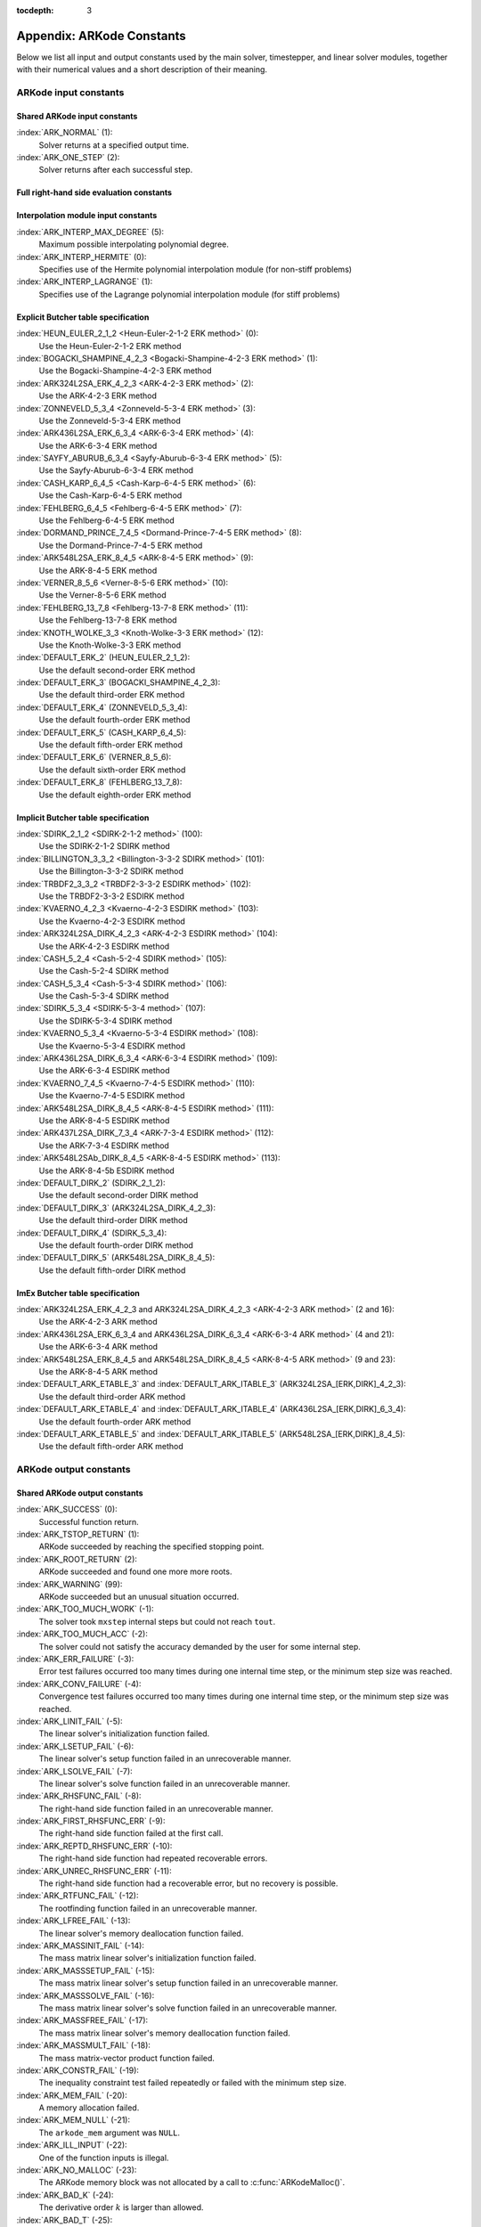 ..
   Programmer(s): Daniel R. Reynolds @ SMU
   ----------------------------------------------------------------
   SUNDIALS Copyright Start
   Copyright (c) 2002-2021, Lawrence Livermore National Security
   and Southern Methodist University.
   All rights reserved.

   See the top-level LICENSE and NOTICE files for details.

   SPDX-License-Identifier: BSD-3-Clause
   SUNDIALS Copyright End
   ----------------------------------------------------------------

:tocdepth: 3

.. _Constants:

===========================
Appendix: ARKode Constants
===========================

Below we list all input and output constants used by the main solver,
timestepper, and linear solver modules, together with their numerical
values and a short description of their meaning.


ARKode input constants
==========================

Shared ARKode input constants
^^^^^^^^^^^^^^^^^^^^^^^^^^^^^

:index:`ARK_NORMAL` (1):
   Solver returns at a specified output time.

:index:`ARK_ONE_STEP`  (2):
   Solver returns after each successful step.

Full right-hand side evaluation constants
^^^^^^^^^^^^^^^^^^^^^^^^^^^^^^^^^^^^^^^^^

.. c:macro:: ARK_FULLRHS_START

   Calling the full right-hand side function at the start of the integration.

.. c:macro:: ARK_FULLRHS_END

   Calling the full right-hand side function at the end of a step.

.. c:macro:: ARK_FULLRHS_OTHER

   Calling the full right-hand side function at the some other point e.g., for
   dense output.

Interpolation module input constants
^^^^^^^^^^^^^^^^^^^^^^^^^^^^^^^^^^^^

:index:`ARK_INTERP_MAX_DEGREE` (5):
   Maximum possible interpolating polynomial degree.

:index:`ARK_INTERP_HERMITE`  (0):
   Specifies use of the Hermite polynomial interpolation module (for non-stiff problems)

:index:`ARK_INTERP_LAGRANGE`  (1):
   Specifies use of the Lagrange polynomial interpolation module (for stiff problems)



Explicit Butcher table specification
^^^^^^^^^^^^^^^^^^^^^^^^^^^^^^^^^^^^^^^

:index:`HEUN_EULER_2_1_2 <Heun-Euler-2-1-2 ERK method>`  (0):
   Use the Heun-Euler-2-1-2 ERK method

:index:`BOGACKI_SHAMPINE_4_2_3 <Bogacki-Shampine-4-2-3 ERK method>`  (1):
   Use the Bogacki-Shampine-4-2-3 ERK method

:index:`ARK324L2SA_ERK_4_2_3 <ARK-4-2-3 ERK method>`  (2):
   Use the ARK-4-2-3 ERK method

:index:`ZONNEVELD_5_3_4 <Zonneveld-5-3-4 ERK method>`  (3):
   Use the Zonneveld-5-3-4 ERK method

:index:`ARK436L2SA_ERK_6_3_4 <ARK-6-3-4 ERK method>`  (4):
   Use the ARK-6-3-4 ERK method

:index:`SAYFY_ABURUB_6_3_4 <Sayfy-Aburub-6-3-4 ERK method>`  (5):
   Use the Sayfy-Aburub-6-3-4 ERK method

:index:`CASH_KARP_6_4_5 <Cash-Karp-6-4-5 ERK method>`  (6):
   Use the Cash-Karp-6-4-5 ERK method

:index:`FEHLBERG_6_4_5 <Fehlberg-6-4-5 ERK method>`  (7):
   Use the Fehlberg-6-4-5 ERK method

:index:`DORMAND_PRINCE_7_4_5 <Dormand-Prince-7-4-5 ERK method>`  (8):
   Use the Dormand-Prince-7-4-5 ERK method

:index:`ARK548L2SA_ERK_8_4_5 <ARK-8-4-5 ERK method>`  (9):
   Use the ARK-8-4-5 ERK method

:index:`VERNER_8_5_6 <Verner-8-5-6 ERK method>`  (10):
   Use the Verner-8-5-6 ERK method

:index:`FEHLBERG_13_7_8 <Fehlberg-13-7-8 ERK method>`  (11):
   Use the Fehlberg-13-7-8 ERK method

:index:`KNOTH_WOLKE_3_3 <Knoth-Wolke-3-3 ERK method>`  (12):
   Use the Knoth-Wolke-3-3 ERK method


:index:`DEFAULT_ERK_2`  (HEUN_EULER_2_1_2):
   Use the default second-order ERK method

:index:`DEFAULT_ERK_3`  (BOGACKI_SHAMPINE_4_2_3):
   Use the default third-order ERK method

:index:`DEFAULT_ERK_4`  (ZONNEVELD_5_3_4):
   Use the default fourth-order ERK method

:index:`DEFAULT_ERK_5`  (CASH_KARP_6_4_5):
   Use the default fifth-order ERK method

:index:`DEFAULT_ERK_6`  (VERNER_8_5_6):
   Use the default sixth-order ERK method

:index:`DEFAULT_ERK_8`  (FEHLBERG_13_7_8):
   Use the default eighth-order ERK method




Implicit Butcher table specification
^^^^^^^^^^^^^^^^^^^^^^^^^^^^^^^^^^^^^^^

:index:`SDIRK_2_1_2 <SDIRK-2-1-2 method>`  (100):
   Use the SDIRK-2-1-2 SDIRK method

:index:`BILLINGTON_3_3_2 <Billington-3-3-2 SDIRK method>`  (101):
   Use the Billington-3-3-2 SDIRK method

:index:`TRBDF2_3_3_2 <TRBDF2-3-3-2 ESDIRK method>`  (102):
   Use the TRBDF2-3-3-2 ESDIRK method

:index:`KVAERNO_4_2_3 <Kvaerno-4-2-3 ESDIRK method>`  (103):
   Use the Kvaerno-4-2-3 ESDIRK method

:index:`ARK324L2SA_DIRK_4_2_3 <ARK-4-2-3 ESDIRK method>`  (104):
   Use the ARK-4-2-3 ESDIRK method

:index:`CASH_5_2_4 <Cash-5-2-4 SDIRK method>`  (105):
   Use the Cash-5-2-4 SDIRK method

:index:`CASH_5_3_4 <Cash-5-3-4 SDIRK method>`  (106):
   Use the Cash-5-3-4 SDIRK method

:index:`SDIRK_5_3_4 <SDIRK-5-3-4 method>`  (107):
   Use the SDIRK-5-3-4 SDIRK method

:index:`KVAERNO_5_3_4 <Kvaerno-5-3-4 ESDIRK method>`  (108):
   Use the Kvaerno-5-3-4 ESDIRK method

:index:`ARK436L2SA_DIRK_6_3_4 <ARK-6-3-4 ESDIRK method>`  (109):
   Use the ARK-6-3-4 ESDIRK method

:index:`KVAERNO_7_4_5 <Kvaerno-7-4-5 ESDIRK method>`  (110):
   Use the Kvaerno-7-4-5 ESDIRK method

:index:`ARK548L2SA_DIRK_8_4_5 <ARK-8-4-5 ESDIRK method>`  (111):
   Use the ARK-8-4-5 ESDIRK method

:index:`ARK437L2SA_DIRK_7_3_4 <ARK-7-3-4 ESDIRK method>`  (112):
   Use the ARK-7-3-4 ESDIRK method

:index:`ARK548L2SAb_DIRK_8_4_5 <ARK-8-4-5 ESDIRK method>`  (113):
   Use the ARK-8-4-5b ESDIRK method


:index:`DEFAULT_DIRK_2`  (SDIRK_2_1_2):
   Use the default second-order DIRK method

:index:`DEFAULT_DIRK_3`  (ARK324L2SA_DIRK_4_2_3):
   Use the default third-order DIRK method

:index:`DEFAULT_DIRK_4`  (SDIRK_5_3_4):
   Use the default fourth-order DIRK method

:index:`DEFAULT_DIRK_5`  (ARK548L2SA_DIRK_8_4_5):
   Use the default fifth-order DIRK method



ImEx Butcher table specification
^^^^^^^^^^^^^^^^^^^^^^^^^^^^^^^^^^

:index:`ARK324L2SA_ERK_4_2_3 and ARK324L2SA_DIRK_4_2_3 <ARK-4-2-3 ARK method>` (2 and 16):
   Use the ARK-4-2-3 ARK method

:index:`ARK436L2SA_ERK_6_3_4 and ARK436L2SA_DIRK_6_3_4 <ARK-6-3-4 ARK method>` (4 and 21):
   Use the ARK-6-3-4 ARK method

:index:`ARK548L2SA_ERK_8_4_5 and ARK548L2SA_DIRK_8_4_5 <ARK-8-4-5 ARK method>` (9 and 23):
   Use the ARK-8-4-5 ARK method


:index:`DEFAULT_ARK_ETABLE_3` and :index:`DEFAULT_ARK_ITABLE_3` (ARK324L2SA_[ERK,DIRK]_4_2_3):
   Use the default third-order ARK method

:index:`DEFAULT_ARK_ETABLE_4` and :index:`DEFAULT_ARK_ITABLE_4` (ARK436L2SA_[ERK,DIRK]_6_3_4):
   Use the default fourth-order ARK method

:index:`DEFAULT_ARK_ETABLE_5` and :index:`DEFAULT_ARK_ITABLE_5` (ARK548L2SA_[ERK,DIRK]_8_4_5):
   Use the default fifth-order ARK method




ARKode output constants
==========================

Shared ARKode output constants
^^^^^^^^^^^^^^^^^^^^^^^^^^^^^^^^^^

:index:`ARK_SUCCESS`  (0):
   Successful function return.

:index:`ARK_TSTOP_RETURN`  (1):
   ARKode succeeded by reaching the specified
   stopping point.

:index:`ARK_ROOT_RETURN`  (2):
   ARKode succeeded and found one more more roots.

:index:`ARK_WARNING`  (99):
   ARKode succeeded but an unusual situation occurred.

:index:`ARK_TOO_MUCH_WORK`  (-1):
   The solver took ``mxstep`` internal steps
   but could not reach ``tout``.

:index:`ARK_TOO_MUCH_ACC`  (-2):
   The solver could not satisfy the accuracy
   demanded by the user for some internal step.

:index:`ARK_ERR_FAILURE`  (-3):
   Error test failures occurred too many times
   during one internal time step, or the minimum step size was
   reached.

:index:`ARK_CONV_FAILURE`  (-4):
   Convergence test failures occurred too many
   times during one internal time step, or the minimum step size was
   reached.

:index:`ARK_LINIT_FAIL`  (-5):
   The linear solver's initialization function failed.

:index:`ARK_LSETUP_FAIL`  (-6):
   The linear solver's setup function failed in
   an unrecoverable manner.

:index:`ARK_LSOLVE_FAIL`  (-7):
   The linear solver's solve function failed in
   an unrecoverable manner.

:index:`ARK_RHSFUNC_FAIL`  (-8):
   The right-hand side function failed in an
   unrecoverable manner.

:index:`ARK_FIRST_RHSFUNC_ERR`  (-9):
   The right-hand side function failed
   at the first call.

:index:`ARK_REPTD_RHSFUNC_ERR`  (-10):
   The right-hand side function had
   repeated recoverable errors.

:index:`ARK_UNREC_RHSFUNC_ERR`  (-11):
   The right-hand side function had a
   recoverable error, but no recovery is possible.

:index:`ARK_RTFUNC_FAIL`  (-12):
   The rootfinding function failed in an
   unrecoverable manner.

:index:`ARK_LFREE_FAIL`  (-13):
   The linear solver's memory deallocation function failed.

:index:`ARK_MASSINIT_FAIL`  (-14):
   The mass matrix linear solver's initialization function failed.

:index:`ARK_MASSSETUP_FAIL`  (-15):
   The mass matrix linear solver's setup function failed in
   an unrecoverable manner.

:index:`ARK_MASSSOLVE_FAIL`  (-16):
   The mass matrix linear solver's solve function failed in
   an unrecoverable manner.

:index:`ARK_MASSFREE_FAIL`  (-17):
   The mass matrix linear solver's memory deallocation function failed.

:index:`ARK_MASSMULT_FAIL`  (-18):
   The mass matrix-vector product function failed.

:index:`ARK_CONSTR_FAIL`  (-19):
   The inequality constraint test failed repeatedly or failed with the minimum
   step size.

:index:`ARK_MEM_FAIL`  (-20):
   A memory allocation failed.

:index:`ARK_MEM_NULL`  (-21):
   The ``arkode_mem`` argument was ``NULL``.

:index:`ARK_ILL_INPUT`  (-22):
   One of the function inputs is illegal.

:index:`ARK_NO_MALLOC`  (-23):
   The ARKode memory block was not allocated by
   a call to :c:func:`ARKodeMalloc()`.

:index:`ARK_BAD_K`  (-24):
   The derivative order :math:`k` is larger than allowed.

:index:`ARK_BAD_T`  (-25):
   The time :math:`t` is outside the last step taken.

:index:`ARK_BAD_DKY`  (-26):
   The output derivative vector is ``NULL``.

:index:`ARK_TOO_CLOSE`  (-27):
   The output and initial times are too close to
   each other.

:index:`ARK_VECTOROP_ERR`  (-28):
   An error occurred when calling an NVECTOR routine.

:index:`ARK_NLS_INIT_FAIL`  (-29):
   An error occurred when initializing a SUNNonlinearSolver module.

:index:`ARK_NLS_SETUP_FAIL`  (-30):
   A non-recoverable error occurred when setting up a
   SUNNonlinearSolver module.

:index:`ARK_NLS_SETUP_RECVR`  (-31):
   A recoverable error occurred when setting up a SUNNonlinearSolver module.

:index:`ARK_NLS_OP_ERR`  (-32):
   An error occurred when calling a set/get routine in a SUNNonlinearSolver
   module.

:index:`ARK_INNERSTEP_ATTACH_ERR`  (-33):
   An error occurred when attaching the inner stepper module.

:index:`ARK_INNERSTEP_FAIL`  (-34):
   An error occurred in the inner stepper module.

:index:`ARK_PREINNERFN_FAIL`  (-35):
   An error occurred in the MRIStep pre inner integrator function.

:index:`ARK_POSTINNERFN_FAIL`  (-36):
   An error occurred in the MRIStep post inner integrator function.

:index:`ARK_INTERP_FAIL`  (-40):
   An error occurred in the ARKode polynomial interpolation module.
       
:index:`ARK_INVALID_TABLE`  (-41):
   An invalid Butcher or MRI table was encountered.
       
:index:`ARK_UNRECOGNIZED_ERROR` (-99):
   An unknown error was encountered.

..
   :index:`ARK_POSTPROCESS_STEP_FAIL`  (-37):
      An error occurred when calling the user-provided step-based ``ARKPostProcessFn`` routine.

..
   :index:`ARK_POSTPROCESS_STAGE_FAIL`  (-38):
      An error occurred when calling the user-provided stage-based ``ARKPostProcessFn`` routine.



ARKLS linear solver modules
^^^^^^^^^^^^^^^^^^^^^^^^^^^^^^^^^^

:index:`ARKLS_SUCCESS`  (0):
   Successful function return.

:index:`ARKLS_MEM_NULL`  (-1):
   The ``arkode_mem`` argument was ``NULL``.

:index:`ARKLS_LMEM_NULL`  (-2):
   The ARKLS linear solver interface has not been initialized.

:index:`ARKLS_ILL_INPUT`  (-3):
   The ARKLS solver interface is not compatible with
   the current NVECTOR module, or an input value was illegal.

:index:`ARKLS_MEM_FAIL`  (-4):
   A memory allocation request failed.

:index:`ARKLS_PMEM_NULL`  (-5):
   The preconditioner module has not been initialized.

:index:`ARKLS_MASSMEM_NULL`  (-6):
   The ARKLS mass-matrix linear solver interface has not been initialized.

:index:`ARKLS_JACFUNC_UNRECVR`  (-7):
   The Jacobian function failed in an unrecoverable manner.

:index:`ARKLS_JACFUNC_RECVR`  (-8):
   The Jacobian function had a recoverable error.

:index:`ARKLS_MASSFUNC_UNRECVR`  (-9):
   The mass matrix function failed in an unrecoverable manner.

:index:`ARKLS_MASSFUNC_RECVR`  (-10):
   The mass matrix function had a recoverable error.

:index:`ARKLS_SUNMAT_FAIL`  (-11):
   An error occurred with the current SUNMATRIX module.

:index:`ARKLS_SUNLS_FAIL`  (-12):
   An error occurred with the current SUNLINSOL module.
